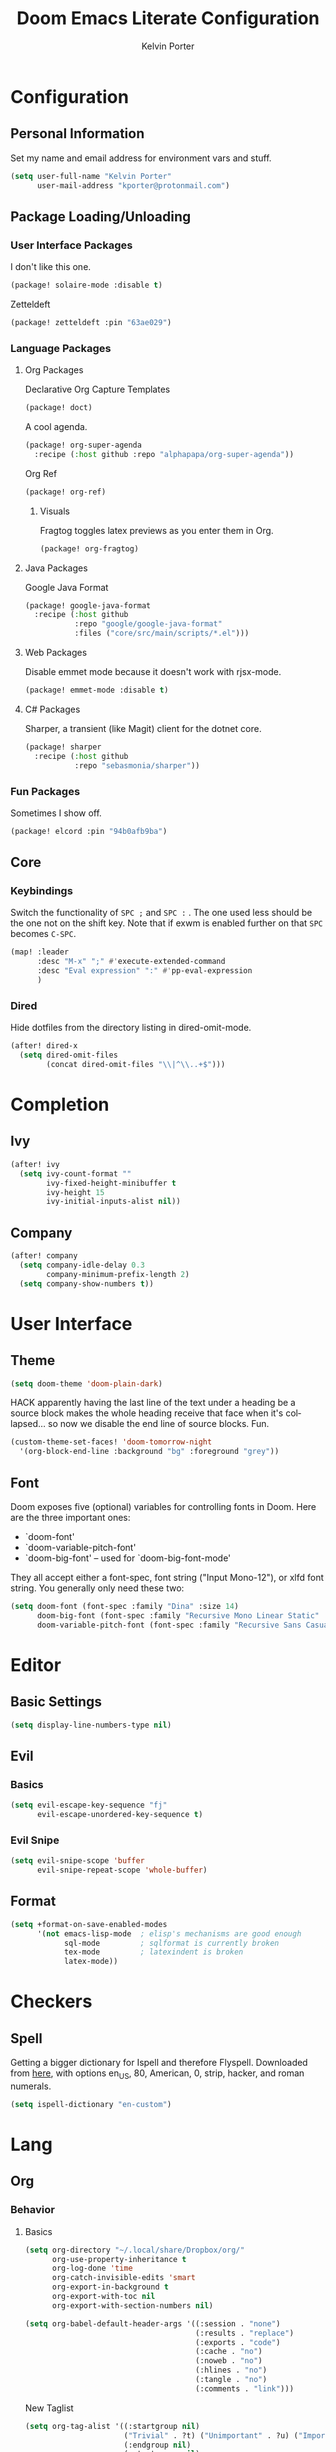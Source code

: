#+TITLE: Doom Emacs Literate Configuration
#+AUTHOR: Kelvin Porter
#+EMAIL: kporter@protonmail.com
#+PROPERTY: header-args:emacs-lisp :tangle yes :cache yes :results silent :comments link
#+LANGUAGE: en

* Configuration
** Personal Information
Set my name and email address for environment vars and stuff.
#+BEGIN_SRC emacs-lisp
(setq user-full-name "Kelvin Porter"
      user-mail-address "kporter@protonmail.com")
#+END_SRC
** Package Loading/Unloading
:PROPERTIES:
:header-args:emacs-lisp: :tangle "packages.el"
:END:
*** User Interface Packages
I don't like this one.
#+BEGIN_SRC emacs-lisp
(package! solaire-mode :disable t)
#+END_SRC
Zetteldeft
#+begin_src emacs-lisp :tangle no
(package! zetteldeft :pin "63ae029")
#+end_src
*** Language Packages
**** Org Packages
Declarative Org Capture Templates
#+BEGIN_SRC emacs-lisp
(package! doct)
#+END_SRC
A cool agenda.
#+BEGIN_SRC emacs-lisp
(package! org-super-agenda
  :recipe (:host github :repo "alphapapa/org-super-agenda"))
#+END_SRC
Org Ref
#+BEGIN_SRC emacs-lisp
(package! org-ref)
#+END_SRC
***** Visuals
Fragtog toggles latex previews as you enter them in Org.
#+BEGIN_SRC emacs-lisp
(package! org-fragtog)
#+END_SRC
**** Java Packages
Google Java Format
#+BEGIN_SRC emacs-lisp
(package! google-java-format
  :recipe (:host github
           :repo "google/google-java-format"
           :files ("core/src/main/scripts/*.el")))
#+END_SRC
**** Web Packages
Disable emmet mode because it doesn't work with rjsx-mode.
#+BEGIN_SRC emacs-lisp
(package! emmet-mode :disable t)
#+END_SRC
**** C# Packages
Sharper, a transient (like Magit) client for the dotnet core.
#+begin_src emacs-lisp
(package! sharper
  :recipe (:host github
           :repo "sebasmonia/sharper"))
#+end_src
*** Fun Packages
Sometimes I show off.
#+BEGIN_SRC emacs-lisp
(package! elcord :pin "94b0afb9ba")
#+END_SRC
** Core
*** Keybindings
Switch the functionality of =SPC ;= and =SPC := . The one used less should be the one not on the shift key. Note that if exwm is enabled further on that ~SPC~ becomes ~C-SPC~.
#+BEGIN_SRC emacs-lisp
(map! :leader
      :desc "M-x" ";" #'execute-extended-command
      :desc "Eval expression" ":" #'pp-eval-expression
      )
#+END_SRC
*** Dired
Hide dotfiles from the directory listing in dired-omit-mode.
#+BEGIN_SRC emacs-lisp
(after! dired-x
  (setq dired-omit-files
        (concat dired-omit-files "\\|^\\..+$")))
#+END_SRC
* Completion
** Ivy
#+BEGIN_SRC emacs-lisp
(after! ivy
  (setq ivy-count-format ""
        ivy-fixed-height-minibuffer t
        ivy-height 15
        ivy-initial-inputs-alist nil))
#+END_SRC
** Company
#+begin_src emacs-lisp :tangle yes
(after! company
  (setq company-idle-delay 0.3
        company-minimum-prefix-length 2)
  (setq company-show-numbers t))
#+end_src
* User Interface
** Theme
#+BEGIN_SRC emacs-lisp
(setq doom-theme 'doom-plain-dark)
#+END_SRC
HACK apparently having the last line of the text under a heading be a source
block makes the whole heading receive that face when it's collapsed... so now we
disable the end line of source blocks. Fun.
#+BEGIN_SRC emacs-lisp
(custom-theme-set-faces! 'doom-tomorrow-night
  '(org-block-end-line :background "bg" :foreground "grey"))
#+END_SRC
** Font
Doom exposes five (optional) variables for controlling fonts in Doom. Here
are the three important ones:

+ `doom-font'
+ `doom-variable-pitch-font'
+ `doom-big-font' -- used for `doom-big-font-mode'

They all accept either a font-spec, font string ("Input Mono-12"), or xlfd
font string. You generally only need these two:
#+BEGIN_SRC emacs-lisp
(setq doom-font (font-spec :family "Dina" :size 14)
      doom-big-font (font-spec :family "Recursive Mono Linear Static" :size 24)
      doom-variable-pitch-font (font-spec :family "Recursive Sans Casual Static" :size 16 :style "Light"))
#+END_SRC
* Editor
** Basic Settings
#+BEGIN_SRC  emacs-lisp
(setq display-line-numbers-type nil)
#+END_SRC
** Evil
*** Basics
#+BEGIN_SRC emacs-lisp
(setq evil-escape-key-sequence "fj"
      evil-escape-unordered-key-sequence t)
#+END_SRC
*** Evil Snipe
#+BEGIN_SRC emacs-lisp
(setq evil-snipe-scope 'buffer
      evil-snipe-repeat-scope 'whole-buffer)
#+END_SRC
** Format
#+begin_src emacs-lisp
(setq +format-on-save-enabled-modes
      '(not emacs-lisp-mode  ; elisp's mechanisms are good enough
            sql-mode         ; sqlformat is currently broken
            tex-mode         ; latexindent is broken
            latex-mode))
#+end_src
* Checkers
** Spell
Getting a bigger dictionary for Ispell and therefore Flyspell.
Downloaded from [[http://app.aspell.net/create][here]], with options en_US, 80, American, 0, strip, hacker, and roman numerals.
#+BEGIN_SRC emacs-lisp
(setq ispell-dictionary "en-custom")
#+END_SRC
* Lang
** Org
*** Behavior
**** Basics
#+BEGIN_SRC emacs-lisp
(setq org-directory "~/.local/share/Dropbox/org/"
      org-use-property-inheritance t
      org-log-done 'time
      org-catch-invisible-edits 'smart
      org-export-in-background t
      org-export-with-toc nil
      org-export-with-section-numbers nil)
#+END_SRC
#+BEGIN_SRC emacs-lisp
(setq org-babel-default-header-args '((:session . "none")
                                      (:results . "replace")
                                      (:exports . "code")
                                      (:cache . "no")
                                      (:noweb . "no")
                                      (:hlines . "no")
                                      (:tangle . "no")
                                      (:comments . "link")))
#+END_SRC
New Taglist
#+BEGIN_SRC emacs-lisp
(setq org-tag-alist '((:startgroup nil)
                      ("Trivial" . ?t) ("Unimportant" . ?u) ("Important" . ?i)
                      (:endgroup nil)
                      (:startgroup nil)
                      ("uni" . ?u)
                      ("Issue" . ?i)
                      ("Project" . ?p)
                      ("Emacs" . ?e)
                      (:endgroup nil)))
#+END_SRC
#+BEGIN_SRC emacs-lisp
(after! org (setq org-todo-keywords '((sequence "TODO(t)" "HOLD(h)" "|" "DONE(d)" "KILL(k)"))))
#+END_SRC
**** Functionality
List bullets change with depth.
#+BEGIN_SRC emacs-lisp
(setq org-list-demote-modify-bullet '(("+" . "-") ("-" . "+") ("*" . "+")))
#+END_SRC
cdlatex in org-mode is really useful for writing math expressions in org.
#+BEGIN_SRC emacs-lisp
(after! org (add-hook 'org-mode-hook 'turn-on-org-cdlatex))
#+END_SRC
Flycheck is kinda nice sometimes.
#+BEGIN_SRC emacs-lisp
(after! org (add-hook 'org-mode-hook 'turn-on-flyspell))
#+END_SRC
Make a new Org buffer quickly.
#+BEGIN_SRC emacs-lisp
(evil-define-command evil-buffer-org-new (count file)
  "Creates a new ORG buffer replacing the current window, optionally
   editing a certain FILE"
  :repeat nil
  (interactive "P<f>")
  (if file
      (evil-edit file)
    (let ((buffer (generate-new-buffer "*new org*")))
      (set-window-buffer nil buffer)
      (with-current-buffer buffer
        (org-mode)))))
(map! :leader
  (:prefix "b"
    :desc "New empty ORG buffer" "o" #'evil-buffer-org-new))
#+END_SRC
Sometimes I want to take screenshots and put them into org files.
This is a script from https://stackoverflow.com/questions/17435995/ that I modified for my screenshot program.
TODO: more screenshot functions.
#+BEGIN_SRC emacs-lisp
(defun org-screenshot-area (&optional DELAY)
  "Take a screenshot after into a time stamped unique-named file in the
same directory as the org-buffer and insert a link to this file."
  (interactive)
  (if (boundp 'DELAY)
      (sleep-for DELAY))
  (setq filename
        (concat
         (make-temp-name
          (concat (buffer-file-name)
                  "_"
                  (format-time-string "%Y%m%d_%H%M%S_")) ) ".png"))

  (call-process "escrotum" nil nil nil "-s" filename)
  (insert (concat "[[" filename "]]"))
  (org-display-inline-images))
#+END_SRC
**** Org-Ref
#+BEGIN_SRC emacs-lisp
(use-package! org-ref
  :after org
  :custom
  (org-ref-completion-library 'org-ref-ivy-cite)
  (org-ref-bibliography-notes "~/.local/share/Dropbox/org/bib/notes.org")
  (org-ref-default-bibliography '("~/.local/share/Dropbox/org/bib/references.bib"))
  (reftex-default-bibliography '("~/.local/share/Dropbox/org/bib/references.bib"))
  (org-ref-pdf-directory "~/.local/share/Dropbox/org/bib/pdfs/"))
#+END_SRC
**** Agenda
Some general org agenda settings.
#+BEGIN_SRC emacs-lisp
(after! org
  (setq org-agenda-skip-scheduled-if-done t
        org-agenda-skip-deadline-if-done t
        org-agenda-include-deadlines t
        org-agenda-block-separator nil
        org-agenda-compact-blocks t
        org-agenda-use-time-grid t
        org-agenda-time-grid
        '((require-timed remove-match) () " " "----------")
        org-agenda-time-leading-zero t
        org-agenda-start-day "0d"
        ;; don't see scheduled tasks until the scheduled data
        org-agenda-todo-ignore-scheduled 'future
        org-agenda-tags-todo-honor-ignore-options t
        org-agenda-tags-column 100
        org-deadline-warning-days 7
        org-columns-default-format "%80ITEM(Task) %10Effort(Effort){:} %10CLOCKSUM"))
#+END_SRC
Org Super Agenda redefines the agenda to be a lot better. I have custom groups
or where things go and the order they show up in, mostly based on deadlines and
whether or not they are related to my education.
#+BEGIN_SRC emacs-lisp
(use-package! org-super-agenda
  :commands org-super-agenda-mode)

(after! org-agenda
  (org-super-agenda-mode))

(setq org-agenda-custom-commands
      '(("o" "Overview"
         ((agenda "" (
                      (org-agenda-span 'day)
                      (org-agenda-scheduled-leaders '("" ""))
                      (org-agenda-deadline-leaders '("D:" "D:" "D:"))
                      (org-super-agenda-groups
                       '((:name "Today"
                          :time-grid t
                          :date today
                          :todo "TODAY"
                          :scheduled today
                          :order 1)
                         (:name "Hidden Stuff Not Today"
                          :discard (:anything t))))))
          (alltodo "" ((org-agenda-overriding-header "")
                       (org-agenda-sorting-strategy '(priority-down timestamp-up))
                       (org-super-agenda-groups
                        `((:name "Important"
                           :tag "Important"
                           :priority "A"
                           :order 0)
                          (:name "Overdue"
                           :deadline past
                           :face error
                           :order 1)
                          (:name "Due Today"
                           :deadline today
                           :order 2)
                          (:name "Next 7 Days"
                           :and (:deadline future :deadline (before ,(org-read-date nil nil "+1w")))
                           :order 8)
                          (:name "Assignments"
                           :tag "Assignment"
                           :order 10)
                          (:name "Issues"
                           :tag "Issue"
                           :order 12)
                          (:name "Projects"
                           :tag "Project"
                           :order 14)
                          (:name "Emacs"
                           :tag "Emacs"
                           :order 13)
                          (:name "University"
                           :tag "uni"
                           :order 15)
                          (:name "To read"
                           :tag "Read"
                           :order 30)
                          (:name "Waiting"
                           :todo "WAITING"
                           :order 20)
                          (:name "Trivial"
                           :priority<= "E"
                           :tag ("Trivial" "Unimportant")
                           :todo ("SOMEDAY" )
                           :order 90)
                          (:discard (:tag ("Chore" "Routine" "Daily")))))))))))
#+END_SRC
**** Capture
Let's setup some org-capture templates
#+BEGIN_SRC emacs-lisp :noweb yes
(use-package! doct
  :commands (doct))

(after! org-capture
  (setq +org-capture-uni-units (split-string (f-read-text "~/.local/share/Dropbox/org/.uni-units")))
  (add-transient-hook! 'org-capture-select-template
    (setq org-capture-templates
          (doct `((,(format "%s\tPersonal todo" (all-the-icons-octicon "checklist" :face 'all-the-icons-green :v-adjust 0.01))
                   :keys "t"
                   :file +org-capture-todo-file
                   :prepend t
                   :headline "Inbox"
                   :type entry
                   :template ("* TODO %?"
                              "%i %a")
                   )
                  (,(format "%s\tPersonal note" (all-the-icons-faicon "sticky-note-o" :face 'all-the-icons-green :v-adjust 0.01))
                   :keys "n"
                   :file +org-capture-todo-file
                   :prepend t
                   :headline "Inbox"
                   :type entry
                   :template ("* %?"
                              "%i %a")
                   )
                  (,(format "%s\tUniversity" (all-the-icons-faicon "graduation-cap" :face 'all-the-icons-purple :v-adjust 0.01))
                   :keys "u"
                   :file +org-capture-todo-file
                   :headline "University"
                   :unit-prompt ,(format "%%^{Unit|%s}" (string-join +org-capture-uni-units "|"))
                   :prepend t
                   :type entry
                   :children (("Test" :keys "t"
                               :icon ("timer" :set "material" :color "red")
                               :template ("* TODO [#C] %{unit-prompt} %? :uni:tests:"
                                          "SCHEDULED: %^{Test date:}T"
                                          "%i"))
                              ("Assignment" :keys "a"
                               :icon ("library_books" :set "material" :color "orange")
                               :template ("* TODO [#B] %{unit-prompt} %? :uni:assignments:"
                                          "DEADLINE: %^{Due date:}T"
                                          "%i"))
                              ("Lecture" :keys "l"
                               :icon ("keynote" :set "fileicon" :color "orange")
                               :template ("* TODO [#C] %{unit-prompt} %? :uni:lecture:"
                                          "%i"))
                              ("Miscellaneous task" :keys "u"
                               :icon ("list" :set "faicon" :color "yellow")
                               :template ("* TODO [#D] %{unit-prompt} %? :uni:"
                                          "%i"))))                  (,(format "%s\tEmail" (all-the-icons-faicon "envelope" :face 'all-the-icons-blue :v-adjust 0.01))
                   :keys "e"
                   :file +org-capture-todo-file
                   :prepend t
                   :headline "Inbox"
                   :type entry
                   :template ("* TODO %? :email:"
                              "%i %a"))
                  (,(format "%s\tInteresting" (all-the-icons-faicon "eye" :face 'all-the-icons-lcyan :v-adjust 0.01))
                   :keys "i"
                   :file +org-capture-todo-file
                   :prepend t
                   :headline "Interesting"
                   :type entry
                   :template ("* [ ] %{desc}%? :%{i-type}:"
                              "%i %a")
                   :children ((,(format "%s\tWebpage" (all-the-icons-faicon "globe" :face 'all-the-icons-green :v-adjust 0.01))
                               :keys "w"
                               :desc "%(org-cliplink-capture) "
                               :i-type "read:web"
                               )
                              (,(format "%s\tArticle" (all-the-icons-octicon "file-text" :face 'all-the-icons-yellow :v-adjust 0.01))
                               :keys "a"
                               :desc ""
                               :i-type "read:research"
                               )
                              (,(format "%s\tIdea" (all-the-icons-material "bubble_chart" :face 'all-the-icons-silver :v-adjust 0.01))
                               :keys "i"
                               :desc ""
                               :i-type "idea"
                               )
                              (,(format "%s\tBook" (all-the-icons-faicon "book" :face 'all-the-icons-red :v-adjust 0.01))
                               :keys "b"
                               :desc ""
                               :template ("* [ ] %{desc}%? :%{i-type}:"
                                          "%i")
                               :headline "Books"
                               :i-type "read:book"
                               )
                              (,(format "%s\tTelevision" (all-the-icons-faicon "television" :face 'all-the-icons-orange :v-adjust 0.01))
                               :keys "t"
                               :desc ""
                               :template ("* [ ] %{desc}%? :%{i-type}:"
                                          "%i")
                               :headline "Television"
                               :i-type "watch:tv"
                               )
                              (,(format "%s\tMovie" (all-the-icons-faicon "film" :face 'all-the-icons-purple :v-adjust 0.01))
                               :keys "m"
                               :desc ""
                               :template ("* [ ] %{desc}%? :%{i-type}:"
                                          "%i")
                               :headline "Movies"
                               :i-type "film:Movie"
                               )))
                  (,(format "%s\tTasks" (all-the-icons-octicon "inbox" :face 'all-the-icons-yellow :v-adjust 0.01))
                   :keys "k"
                   :file +org-capture-todo-file
                   :prepend t
                   :headline "Tasks"
                   :type entry
                   :template ("* TODO %? %^G%{extra}"
                              "%i")
                   :children ((,(format "%s\tGeneral Task" (all-the-icons-octicon "inbox" :face 'all-the-icons-yellow :v-adjust 0.01))
                               :keys "k"
                               :extra ""
                               )
                              (,(format "%s\tTask with deadline" (all-the-icons-material "timer" :face 'all-the-icons-orange :v-adjust -0.1))
                               :keys "d"
                               :extra "\nDEADLINE: %^{Deadline:}t"
                               )
                              (,(format "%s\tScheduled Task" (all-the-icons-octicon "calendar" :face 'all-the-icons-orange :v-adjust 0.01))
                               :keys "s"
                               :extra "\nSCHEDULED: %^{Start time:}t"
                               )
                              ))
                  (,(format "%s\tProject" (all-the-icons-octicon "repo" :face 'all-the-icons-silver :v-adjust 0.01))
                   :keys "p"
                   :prepend t
                   :type entry
                   :headline "Inbox"
                   :template ("* %{time-or-todo} %?"
                              "%i"
                              "%a")
                   :file ""
                   :custom (:time-or-todo "")
                   :children ((,(format "%s\tProject-local todo" (all-the-icons-octicon "checklist" :face 'all-the-icons-green :v-adjust 0.01))
                               :keys "t"
                               :time-or-todo "TODO"
                               :file +org-capture-project-todo-file)
                              (,(format "%s\tProject-local note" (all-the-icons-faicon "sticky-note" :face 'all-the-icons-yellow :v-adjust 0.01))
                               :keys "n"
                               :time-or-todo "%U"
                               :file +org-capture-project-notes-file)
                              (,(format "%s\tProject-local changelog" (all-the-icons-faicon "list" :face 'all-the-icons-blue :v-adjust 0.01))
                               :keys "c"
                               :time-or-todo "%U"
                               :heading "Unreleased"
                               :file +org-capture-project-changelog-file))
                   ))))))
#+END_SRC
It would also be nice to improve how the capture dialouge looks
#+NAME: prettify-capture
#+BEGIN_SRC emacs-lisp :tangle no
(defun org-capture-select-template-prettier (&optional keys)
  "Select a capture template, in a prettier way than default
Lisp programs can force the template by setting KEYS to a string."
  (let ((org-capture-templates
         (or (org-contextualize-keys
              (org-capture-upgrade-templates org-capture-templates)
              org-capture-templates-contexts)
             '(("t" "Task" entry (file+headline "" "Tasks")
                "* TODO %?\n  %u\n  %a")))))
    (if keys
        (or (assoc keys org-capture-templates)
            (error "No capture template referred to by \"%s\" keys" keys))
      (org-mks org-capture-templates
               "Select a capture template\n━━━━━━━━━━━━━━━━━━━━━━━━━"
               "Template key: "
               `(("q" ,(concat (all-the-icons-octicon "stop" :face 'all-the-icons-red :v-adjust 0.01) "\tAbort")))))))
(advice-add 'org-capture-select-template :override #'org-capture-select-template-prettier)

(defun org-mks-pretty (table title &optional prompt specials)
  "Select a member of an alist with multiple keys. Prettified.

TABLE is the alist which should contain entries where the car is a string.
There should be two types of entries.

1. prefix descriptions like (\"a\" \"Description\")
   This indicates that `a' is a prefix key for multi-letter selection, and
   that there are entries following with keys like \"ab\", \"ax\"…

2. Select-able members must have more than two elements, with the first
   being the string of keys that lead to selecting it, and the second a
   short description string of the item.

The command will then make a temporary buffer listing all entries
that can be selected with a single key, and all the single key
prefixes.  When you press the key for a single-letter entry, it is selected.
When you press a prefix key, the commands (and maybe further prefixes)
under this key will be shown and offered for selection.

TITLE will be placed over the selection in the temporary buffer,
PROMPT will be used when prompting for a key.  SPECIALS is an
alist with (\"key\" \"description\") entries.  When one of these
is selected, only the bare key is returned."
  (save-window-excursion
    (let ((inhibit-quit t)
    (buffer (org-switch-to-buffer-other-window "*Org Select*"))
    (prompt (or prompt "Select: "))
    case-fold-search
    current)
      (unwind-protect
    (catch 'exit
      (while t
        (setq-local evil-normal-state-cursor (list nil))
        (erase-buffer)
        (insert title "\n\n")
        (let ((des-keys nil)
        (allowed-keys '("\C-g"))
        (tab-alternatives '("\s" "\t" "\r"))
        (cursor-type nil))
    ;; Populate allowed keys and descriptions keys
    ;; available with CURRENT selector.
    (let ((re (format "\\`%s\\(.\\)\\'"
          (if current (regexp-quote current) "")))
          (prefix (if current (concat current " ") "")))
      (dolist (entry table)
        (pcase entry
          ;; Description.
          (`(,(and key (pred (string-match re))) ,desc)
           (let ((k (match-string 1 key)))
       (push k des-keys)
       ;; Keys ending in tab, space or RET are equivalent.
       (if (member k tab-alternatives)
           (push "\t" allowed-keys)
         (push k allowed-keys))
       (insert (propertize prefix 'face 'font-lock-comment-face) (propertize k 'face 'bold) (propertize "›" 'face 'font-lock-comment-face) "  " desc "…" "\n")))
          ;; Usable entry.
          (`(,(and key (pred (string-match re))) ,desc . ,_)
           (let ((k (match-string 1 key)))
       (insert (propertize prefix 'face 'font-lock-comment-face) (propertize k 'face 'bold) "   " desc "\n")
       (push k allowed-keys)))
          (_ nil))))
    ;; Insert special entries, if any.
    (when specials
      (insert "─────────────────────────\n")
      (pcase-dolist (`(,key ,description) specials)
        (insert (format "%s   %s\n" (propertize key 'face '(bold all-the-icons-red)) description))
        (push key allowed-keys)))
    ;; Display UI and let user select an entry or
    ;; a sub-level prefix.
    (goto-char (point-min))
    (unless (pos-visible-in-window-p (point-max))
      (org-fit-window-to-buffer))
    (let ((pressed (org--mks-read-key allowed-keys prompt)))
      (setq current (concat current pressed))
      (cond
       ((equal pressed "\C-g") (user-error "Abort"))
       ;; Selection is a prefix: open a new menu.
       ((member pressed des-keys))
       ;; Selection matches an association: return it.
       ((let ((entry (assoc current table)))
          (and entry (throw 'exit entry))))
       ;; Selection matches a special entry: return the
       ;; selection prefix.
       ((assoc current specials) (throw 'exit current))
       (t (error "No entry available")))))))
  (when buffer (kill-buffer buffer))))))
(advice-add 'org-mks :override #'org-mks-pretty)
#+END_SRC
The [[file:~/.emacs.d/bin/org-capture][org-capture bin]] is rather nice, but I'd be nicer with a smaller frame, and
no modeline.
#+BEGIN_SRC emacs-lisp
(setf (alist-get 'height +org-capture-frame-parameters) 15)
(setf (alist-get 'name +org-capture-frame-parameters) "❖ Capture") ;; ATM hardcoded in other places, so changing breaks stuff
(setq +org-capture-fn
      (lambda ()
        (interactive)
        (set-window-parameter nil 'mode-line-format 'none)
        (org-capture)))
#+END_SRC
**** Google Calendar
Add google calendar events to an org file. Loads config_private.el which
contains the api key and calendars to load.
#+BEGIN_SRC emacs-lisp
(after! org-gcal
  (add-to-list 'load-path "~/.config/doom")
  (require 'config_private))
#+END_SRC
An example of what might be in config_private, where the Google Calendar ID is
probably an email address.
#+BEGIN_EXAMPLE emacs-lisp
(setq org-gcal-client-id "googleclientid"
      org-gcal-client-secret "googleclientsecret"
      org-gcal-file-alist '(("google_calendar_id" .  "org_file")))
(provide 'config_private)
#+END_EXAMPLE
**** Roam
***** Basics
#+begin_src emacs-lisp
(setq org-roam-directory "~/.local/share/Dropbox/roam/")
#+end_src
*** UI
**** In Editor
***** Font Display
Mixed Pitch is kinda good, and org pretty mode too.
#+BEGIN_SRC emacs-lisp
(add-hook! 'org-mode-hook #'+org-pretty-mode #'mixed-pitch-mode)
#+END_SRC
Make headings bigger
#+BEGIN_SRC emacs-lisp
(custom-set-faces!
  '(outline-1 :weight extra-bold :height 1.2)
  '(outline-2 :weight bold :height 1.12)
  '(outline-3 :weight bold :height 1.1)
  '(outline-4 :weight semi-bold :height 1.08)
  '(outline-5 :weight semi-bold :height 1.05)
  '(outline-6 :weight semi-bold :height 1.02)
  '(outline-8 :weight semi-bold)
  '(outline-9 :weight semi-bold))
#+END_SRC
***** Symbols
#+BEGIN_SRC emacs-lisp
(after! org
  (setq org-ellipsis " ▾ "
        org-priority-faces '((?A . all-the-icons-red)
                             (?B . all-the-icons-orange)
                             (?C . all-the-icons-yellow)
                             (?D . all-the-icons-green)
                             (?E . all-the-icons-blue))
        org-priority-highest ?A
        org-priority-lowest ?E
        ))
#+END_SRC
***** Latex Fragments
Fragtog is kinda good for previewing them.
#+BEGIN_SRC emacs-lisp
(add-hook 'org-mode-hook 'org-fragtog-mode)
#+END_SRC
Now that we can display them, we gotta format them. Stolen from tecosaur. Thanks tecosaur!
#+BEGIN_SRC emacs-lisp
(setq org-format-latex-header "\\documentclass{article}
\\usepackage[usenames]{color}

\\usepackage[T1]{fontenc}
\\usepackage{mathtools}
\\usepackage{textcomp,amssymb}
\\usepackage[makeroom]{cancel}

\\pagestyle{empty}             % do not remove
% The settings below are copied from fullpage.sty
\\setlength{\\textwidth}{\\paperwidth}
\\addtolength{\\textwidth}{-3cm}
\\setlength{\\oddsidemargin}{1.5cm}
\\addtolength{\\oddsidemargin}{-2.54cm}
\\setlength{\\evensidemargin}{\\oddsidemargin}
\\setlength{\\textheight}{\\paperheight}
\\addtolength{\\textheight}{-\\headheight}
\\addtolength{\\textheight}{-\\headsep}
\\addtolength{\\textheight}{-\\footskip}
\\addtolength{\\textheight}{-3cm}
\\setlength{\\topmargin}{1.5cm}
\\addtolength{\\topmargin}{-2.54cm}")
#+END_SRC
**** Exporting
***** General
#+BEGIN_SRC emacs-lisp
(after! org (setq org-export-headline-levels 5)) ; I like nesting
#+END_SRC
***** HTML/CSS
Stolen from tecosaur's doom emacs config... we use fniessen's ReadTheOrg theme with doom syntax highlighting as a template for exporting.
#+BEGIN_SRC emacs-lisp
(defun my-org-inline-css-hook (exporter)
  "Insert custom inline css to automatically set the
   background of code to whatever theme I'm using's background"
  (when (eq exporter 'html)
      (setq
       org-html-head-extra
       (concat
        org-html-head-extra
        (format "
<style type=\"text/css\">
   :root {
      --theme-bg: %s;
      --theme-bg-alt: %s;
      --theme-base0: %s;
      --theme-base1: %s;
      --theme-base2: %s;
      --theme-base3: %s;
      --theme-base4: %s;
      --theme-base5: %s;
      --theme-base6: %s;
      --theme-base7: %s;
      --theme-base8: %s;
      --theme-fg: %s;
      --theme-fg-alt: %s;
      --theme-grey: %s;
      --theme-red: %s;
      --theme-orange: %s;
      --theme-green: %s;
      --theme-teal: %s;
      --theme-yellow: %s;
      --theme-blue: %s;
      --theme-dark-blue: %s;
      --theme-magenta: %s;
      --theme-violet: %s;
      --theme-cyan: %s;
      --theme-dark-cyan: %s;
   }
</style>"
       (doom-color 'bg)
       (doom-color 'bg-alt)
       (doom-color 'base0)
       (doom-color 'base1)
       (doom-color 'base2)
       (doom-color 'base3)
       (doom-color 'base4)
       (doom-color 'base5)
       (doom-color 'base6)
       (doom-color 'base7)
       (doom-color 'base8)
       (doom-color 'fg)
       (doom-color 'fg-alt)
       (doom-color 'grey)
       (doom-color 'red)
       (doom-color 'orange)
       (doom-color 'green)
       (doom-color 'teal)
       (doom-color 'yellow)
       (doom-color 'blue)
       (doom-color 'dark-blue)
       (doom-color 'magenta)
       (doom-color 'violet)
       (doom-color 'cyan)
       (doom-color 'dark-cyan))
        "
<link rel='stylesheet' type='text/css' href='https://fniessen.github.io/org-html-themes/styles/readtheorg/css/htmlize.css'/>
<link rel='stylesheet' type='text/css' href='https://fniessen.github.io/org-html-themes/styles/readtheorg/css/readtheorg.css'/>

<script src='https://ajax.googleapis.com/ajax/libs/jquery/2.1.3/jquery.min.js'></script>
<script src='https://maxcdn.bootstrapcdn.com/bootstrap/3.3.4/js/bootstrap.min.js'></script>
<script type='text/javascript' src='https://fniessen.github.io/org-html-themes/styles/lib/js/jquery.stickytableheaders.min.js'></script>
<script type='text/javascript' src='https://fniessen.github.io/org-html-themes/styles/readtheorg/js/readtheorg.js'></script>

<style>
   pre.src {
     background-color: var(--theme-bg);
     color: var(--theme-fg);
     scrollbar-color:#bbb6#9992;
     scrollbar-width: thin;
     margin: 0;
     border: none;
   }
   div.org-src-container {
     border-radius: 12px;
     overflow: hidden;
     margin-bottom: 24px;
     margin-top: 1px;
     border: 1px solid#e1e4e5;
   }
   pre.src::before {
     background-color:#6666;
     top: 8px;
     border: none;
     border-radius: 5px;
     line-height: 1;
     border: 2px solid var(--theme-bg);
     opacity: 0;
     transition: opacity 200ms;
   }
   pre.src:hover::before { opacity: 1; }
   pre.src:active::before { opacity: 0; }

   pre.example {
     border-radius: 12px;
     background: var(--theme-bg-alt);
     color: var(--theme-fg);
   }

   code {
     border-radius: 5px;
     background:#e8e8e8;
     font-size: 80%;
   }

   kbd {
     display: inline-block;
     padding: 3px 5px;
     font: 80% SFMono-Regular,Consolas,Liberation Mono,Menlo,monospace;
     line-height: normal;
     line-height: 10px;
     color:#444d56;
     vertical-align: middle;
     background-color:#fafbfc;
     border: 1px solid#d1d5da;
     border-radius: 3px;
     box-shadow: inset 0 -1px 0#d1d5da;
   }

   table {
     max-width: 100%;
     overflow-x: auto;
     display: block;
     border-top: none;
   }


   a {
       text-decoration: none;
       background-image: linear-gradient(#d8dce9, #d8dce9);
       background-position: 0% 100%;
       background-repeat: no-repeat;
       background-size: 0% 2px;
       transition: background-size .3s;
   }
   \#table-of-contents a {
       background-image: none;
   }
   a:hover, a:focus {
       background-size: 100% 2px;
   }
   a[href^='#'] { font-variant-numeric: oldstyle-nums; }
   a[href^='#']:visited { color:#3091d1; }

   li .checkbox {
       display: inline-block;
       width: 0.9em;
       height: 0.9em;
       border-radius: 3px;
       margin: 3px;
       top: 4px;
       position: relative;
   }
   li.on > .checkbox { background: var(--theme-green); box-shadow: 0 0 2px var(--theme-green); }
   li.trans > .checkbox { background: var(--theme-orange); box-shadow: 0 0 2px var(--theme-orange); }
   li.off > .checkbox { background: var(--theme-red); box-shadow: 0 0 2px var(--theme-red); }
   li.on > .checkbox::after {
     content: '';
     height: 0.45em;
     width: 0.225em;
     -webkit-transform-origin: left top;
     transform-origin: left top;
     transform: scaleX(-1) rotate(135deg);
     border-right: 2.8px solid#fff;
     border-top: 2.8px solid#fff;
     opacity: 0.9;
     left: 0.10em;
     top: 0.45em;
     position: absolute;
   }
   li.trans > .checkbox::after {
       content: '';
       font-weight: bold;
       font-size: 1.6em;
       position: absolute;
       top: 0.23em;
       left: 0.09em;
       width: 0.35em;
       height: 0.12em;
       background:#fff;
       opacity: 0.9;
       border-radius: 0.1em;
   }
   li.off > .checkbox::after {
    content: '✖';
    color:#fff;
    opacity: 0.9;
    position: relative;
    top: -0.40rem;
    left: 0.17em;
    font-size: 0.75em;
  }

   span.timestamp {
       color: #003280;
       background: #647CFF44;
       border-radius: 3px;
       line-height: 1.25;
   }

   \#table-of-contents { overflow-y: auto; }
   blockquote p { margin: 8px 0px 16px 0px; }
   \#postamble .date { color: var(--theme-green); }

   ::-webkit-scrollbar { width: 10px; height: 8px; }
   ::-webkit-scrollbar-track { background:#9992; }
   ::-webkit-scrollbar-thumb { background:#ccc; border-radius: 10px; }
   ::-webkit-scrollbar-thumb:hover { background:#888; }
</style>
" "
<style>
#content {
 max-width: 800px;
}
p {
 max-width: 800px;
}
li {
 max-width: 800px;
}
</style>
"))))

(add-hook 'org-export-before-processing-hook 'my-org-inline-css-hook)
#+END_SRC
Alphapapa's unpackaged.el has a hacky way of changing the HTML ids of an export to be more useful.
#+BEGIN_SRC emacs-lisp
(define-minor-mode unpackaged/org-export-html-with-useful-ids-mode
  "Attempt to export Org as HTML with useful link IDs.
Instead of random IDs like \"#orga1b2c3\", use heading titles,
made unique when necessary."
  :global t
  (if unpackaged/org-export-html-with-useful-ids-mode
      (advice-add #'org-export-get-reference :override #'unpackaged/org-export-get-reference)
    (advice-remove #'org-export-get-reference #'unpackaged/org-export-get-reference)))

(defun unpackaged/org-export-get-reference (datum info)
  "Like `org-export-get-reference', except uses heading titles instead of random numbers."
  (let ((cache (plist-get info :internal-references)))
    (or (car (rassq datum cache))
        (let* ((crossrefs (plist-get info :crossrefs))
               (cells (org-export-search-cells datum))
               ;; Preserve any pre-existing association between
               ;; a search cell and a reference, i.e., when some
               ;; previously published document referenced a location
               ;; within current file (see
               ;; `org-publish-resolve-external-link').
               ;;
               ;; However, there is no guarantee that search cells are
               ;; unique, e.g., there might be duplicate custom ID or
               ;; two headings with the same title in the file.
               ;;
               ;; As a consequence, before re-using any reference to
               ;; an element or object, we check that it doesn't refer
               ;; to a previous element or object.
               (new (or (cl-some
                         (lambda (cell)
                           (let ((stored (cdr (assoc cell crossrefs))))
                             (when stored
                               (let ((old (org-export-format-reference stored)))
                                 (and (not (assoc old cache)) stored)))))
                         cells)
                        (when (org-element-property :raw-value datum)
                          ;; Heading with a title
                          (unpackaged/org-export-new-title-reference datum cache))
                        ;; NOTE: This probably breaks some Org Export
                        ;; feature, but if it does what I need, fine.
                        (org-export-format-reference
                         (org-export-new-reference cache))))
               (reference-string new))
          ;; Cache contains both data already associated to
          ;; a reference and in-use internal references, so as to make
          ;; unique references.
          (dolist (cell cells) (push (cons cell new) cache))
          ;; Retain a direct association between reference string and
          ;; DATUM since (1) not every object or element can be given
          ;; a search cell (2) it permits quick lookup.
          (push (cons reference-string datum) cache)
          (plist-put info :internal-references cache)
          reference-string))))

(defun unpackaged/org-export-new-title-reference (datum cache)
  "Return new reference for DATUM that is unique in CACHE."
  (cl-macrolet ((inc-suffixf (place)
                             `(progn
                                (string-match (rx bos
                                                  (minimal-match (group (1+ anything)))
                                                  (optional "--" (group (1+ digit)))
                                                  eos)
                                              ,place)
                                ;; HACK: `s1' instead of a gensym.
                                (-let* (((s1 suffix) (list (match-string 1 ,place)
                                                           (match-string 2 ,place)))
                                        (suffix (if suffix
                                                    (string-to-number suffix)
                                                  0)))
                                  (setf ,place (format "%s--%s" s1 (cl-incf suffix)))))))
    (let* ((title (org-element-property :raw-value datum))
           ;; get ascii-only form of title without needing percent-encoding
           (ref (replace-regexp-in-string "[^A-Za-z0-9\\-\\_\\.\\~]" "" (s-upper-camel-case (substring-no-properties title))))
           (parent (org-element-property :parent datum)))
      (while (--any (equal ref (car it))
                    cache)
        ;; Title not unique: make it so.
        (if parent
            ;; Append ancestor title.
            (setf title (concat (org-element-property :raw-value parent)
                                "--" title)
                  ;; get ascii-only form of title without needing percent-encoding
                  ref (replace-regexp-in-string "[^A-Za-z0-9\\-\\_\\.\\~]" "" (s-upper-camel-case (substring-no-properties title)))
                  parent (org-element-property :parent parent))
          ;; No more ancestors: add and increment a number.
          (inc-suffixf ref)))
      ref)))

(add-hook 'org-load-hook #'unpackaged/org-export-html-with-useful-ids-mode)
#+END_SRC
***** Latex
Add apa7 to the list of org-latex-classes for export.
#+BEGIN_SRC emacs-lisp
(after! ox-latex
  (add-to-list 'org-latex-classes
               '("apa7"
                 "\\documentclass{apa7}"
                 ("\\section{%s}" . "\\subsection*{%s}")
                 ("\\subsection{%s}" . "\\subsubsection*{%s}")
                 ("\\subsubsection{%s}" . "\\paragraph*{%s}")
                 ("\\paragraph{%s}" . "\\subparagraph*{%s}"))))
#+END_SRC
Add fancy document class from tecosaur.
#+begin_src emacs-lisp
(after! ox-latex
  (add-to-list 'org-latex-classes
               '("fancy-article"
                 "\\documentclass{scrartcl}\n\
\\usepackage[T1]{fontenc}\n\
\\usepackage[osf,largesc,helvratio=0.9]{newpxtext}\n\
\\usepackage[scale=0.92]{sourcecodepro}\n\
\\usepackage[sfdefault]{roboto}\n\
\\usepackage[varbb]{newpxmath}\n\

\\usepackage[activate={true,nocompatibility},final,tracking=true,kerning=true,spacing=true,factor=2000]{microtype}\n\
\\usepackage{xcolor}\n\
\\usepackage{booktabs}

\\usepackage{subcaption}
\\usepackage[hypcap=true]{caption}
\\setkomafont{caption}{\\sffamily\\small}
\\setkomafont{captionlabel}{\\upshape\\bfseries}
\\captionsetup{justification=raggedright,singlelinecheck=true}
\\setcapindent{0pt}

\\setlength{\\parskip}{\\baselineskip}\n\
\\setlength{\\parindent}{0pt}\n\

\\usepackage{pifont}
\\newcommand{\\checkboxUnchecked}{$\\square$}
\\newcommand{\\checkboxTransitive}{\\rlap{\\raisebox{0.0ex}{\\hspace{0.35ex}\\Large\\textbf -}}$\\square$}
\\newcommand{\\checkboxChecked}{\\rlap{\\raisebox{0.2ex}{\\hspace{0.35ex}\\scriptsize \\ding{56}}}$\\square$}

\\newenvironment{warning}
    {\\begin{center}
    \\begin{tabular}{rp{0.9\\textwidth}}
    \\ding{82} & \\textbf{Warning} \\\\ &
    }
    {
    \\end{tabular}
    \\end{center}
    }
"
               ("\\section{%s}" . "\\section*{%s}")
               ("\\subsection{%s}" . "\\subsection*{%s}")
               ("\\subsubsection{%s}" . "\\subsubsection*{%s}")
               ("\\paragraph{%s}" . "\\paragraph*{%s}")
               ("\\subparagraph{%s}" . "\\subparagraph*{%s}")))
  (add-to-list 'org-latex-classes
               '("blank"
               "[NO-DEFAULT-PACKAGES]
               [NO-PACKAGES]
               [EXTRA]"
               ("\\section{%s}" . "\\section*{%s}")
               ("\\subsection{%s}" . "\\subsection*{%s}")
               ("\\subsubsection{%s}" . "\\subsubsection*{%s}")
               ("\\paragraph{%s}" . "\\paragraph*{%s}")
               ("\\subparagraph{%s}" . "\\subparagraph*{%s}")))
  (add-to-list 'org-latex-classes
               '("bmc-article"
               "\\documentclass[article,code,maths]{bmc}
               [NO-DEFAULT-PACKAGES]
               [NO-PACKAGES]
               [EXTRA]"
               ("\\section{%s}" . "\\section*{%s}")
               ("\\subsection{%s}" . "\\subsection*{%s}")
               ("\\subsubsection{%s}" . "\\subsubsection*{%s}")
               ("\\paragraph{%s}" . "\\paragraph*{%s}")
               ("\\subparagraph{%s}" . "\\subparagraph*{%s}")))
  (add-to-list 'org-latex-classes
               '("bmc"
               "\\documentclass[code,maths]{bmc}
               [NO-DEFAULT-PACKAGES]
               [NO-PACKAGES]
               [EXTRA]"
               ("\\chapter{%s}" . "\\chapter*{%s}")
               ("\\section{%s}" . "\\section*{%s}")
               ("\\subsection{%s}" . "\\subsection*{%s}")
               ("\\subsubsection{%s}" . "\\subsubsection*{%s}")
               ("\\paragraph{%s}" . "\\paragraph*{%s}")
               ("\\subparagraph{%s}" . "\\subparagraph*{%s}")))
  (setq org-latex-default-class "fancy-article")

  (after! org
    (defadvice! org-latex-header-smart-minted (orig-fn tpl def-pkg pkg snippets-p &optional extra)
      "Include minted config if src blocks are detected."
      :around #'org-splice-latex-header
      (let ((header (funcall orig-fn tpl def-pkg pkg snippets-p extra))
            (src-p (when (save-excursion
                           (goto-char (point-min))
                           (search-forward-regexp "#\\+BEGIN_SRC\\|#\\+begin_src" nil t))
                     t)))
        (if snippets-p header
          (concat header
                  org-latex-universal-preamble
                  (when src-p org-latex-minted-preamble)))))

    (defvar org-latex-minted-preamble "
  \\usepackage{minted}
  \\usepackage[many]{tcolorbox}
  \\setminted{
    frame=none,
    % framesep=2mm,
    baselinestretch=1.2,
    fontsize=\\footnotesize,
    highlightcolor=white!95!black!80!blue,
    linenos,
    breakanywhere=true,
    breakautoindent=true,
    breaklines=true,
    tabsize=4,
    xleftmargin=3.5em,
    autogobble=true,
    obeytabs=true,
    python3=true,
    % texcomments=true,
    framesep=2mm,
    breakbefore=\\\\\.+,
    breakafter=\\,
    style=autumn,
    breaksymbol=\\color{white!60!black}\\tiny\\ensuremath{\\hookrightarrow},
    breakanywheresymbolpre=\\,\\footnotesize\\ensuremath{_{\\color{white!60!black}\\rfloor}},
    breakbeforesymbolpre=\\,\\footnotesize\\ensuremath{_{\\color{white!60!black}\\rfloor}},
    breakaftersymbolpre=\\,\\footnotesize\\ensuremath{_{\\color{white!60!black}\\rfloor}},
  }

  \\BeforeBeginEnvironment{minted}{
    \\begin{tcolorbox}[
      enhanced,
      overlay={\\fill[white!90!black] (frame.south west) rectangle ([xshift=2.8em]frame.north west);},
      colback=white!95!black,
      colframe=white!95!black, % make frame colour same as background
      breakable,% Allow white breaks
      arc=0pt,outer arc=0pt,sharp corners, % sharp corners
      boxsep=0pt,left=0pt,right=0pt,top=0pt,bottom=0pt % no margin/paddding
    ]
  }
  \\AfterEndEnvironment{minted}{\\end{tcolorbox}}
  \\renewcommand\\theFancyVerbLine{\\color{black!60!white}\\arabic{FancyVerbLine}} % minted line numbering
  "
      "Preamble to be inserted when minted is used.")

    (defvar org-latex-universal-preamble "
  \\usepackage[main,include]{embedall}
  \\IfFileExists{./\\jobname.org}{\\embedfile[desc=The original file]{\\jobname.org}}{}
  "
      "Preamble to be included in every export."))

  (setq org-latex-listings 'minted
        org-latex-minted-options
        '())

  (setq org-latex-tables-booktabs t)

  (setq org-latex-hyperref-template "
\\colorlet{greenyblue}{blue!70!green}
\\colorlet{blueygreen}{blue!40!green}
\\providecolor{link}{named}{greenyblue}
\\providecolor{cite}{named}{blueygreen}
\\hypersetup{
  pdfauthor={%a},
  pdftitle={%t},
  pdfkeywords={%k},
  pdfsubject={%d},
  pdfcreator={%c},
  pdflang={%L},
  breaklinks=true,
  colorlinks=true,
  linkcolor=,
  urlcolor=link,
  citecolor=cite\n}
\\urlstyle{same}\n")
  (setq org-latex-pdf-process
        '("latexmk -shell-escape -interaction=nonstopmode -f -pdf -output-directory=%o %f")))
#+end_src
Chameleon theme, also from tecosaur.
#+begin_src emacs-lisp
(after! ox
  (defvar ox-chameleon-base-class "fancy-article"
    "The base class that chameleon builds on")

  (defvar ox-chameleon--p nil
    "Used to indicate whether the current export is trying to blend in. Set just before being accessed.")

  ;; (setf (alist-get :filter-latex-class
  ;;                  (org-export-backend-filters
  ;;                   (org-export-get-backend 'latex)))
  ;;       'ox-chameleon-latex-class-detector-filter)

  ;; (defun ox-chameleon-latex-class-detector-filter (info backend)
  ;;   ""
  ;;   (setq ox-chameleon--p (when (equal (plist-get info :latex-class)
  ;;                                      "chameleon")
  ;;                           (plist-put info :latex-class ox-chameleon-base-class)
  ;;                           t)))

  ;; TODO make this less hacky. One ideas was as follows
  ;; (map-put (org-export-backend-filters (org-export-get-backend 'latex))
  ;;           :filter-latex-class 'ox-chameleon-latex-class-detector-filter))
  ;; Never seemed to execute though
  (defadvice! ox-chameleon-org-latex-detect (orig-fun info)
    :around #'org-export-install-filters
    (setq ox-chameleon--p (when (equal (plist-get info :latex-class)
                                       "chameleon")
                            (plist-put info :latex-class ox-chameleon-base-class)
                            t))
    (funcall orig-fun info))

  (defadvice! ox-chameleon-org-latex-export (orig-fn info &optional template snippet?)
    :around #'org-latex-make-preamble
    (funcall orig-fn info)
    (if (not ox-chameleon--p)
        (funcall orig-fn info template snippet?)
      (concat (funcall orig-fn info template snippet?)
              (ox-chameleon-generate-colourings))))

  (defun ox-chameleon-generate-colourings ()
    (apply #'format
           "%% make document follow Emacs theme
\\definecolor{bg}{HTML}{%s}
\\definecolor{fg}{HTML}{%s}

\\definecolor{red}{HTML}{%s}
\\definecolor{orange}{HTML}{%s}
\\definecolor{green}{HTML}{%s}
\\definecolor{teal}{HTML}{%s}
\\definecolor{yellow}{HTML}{%s}
\\definecolor{blue}{HTML}{%s}
\\definecolor{dark-blue}{HTML}{%s}
\\definecolor{magenta}{HTML}{%s}
\\definecolor{violet}{HTML}{%s}
\\definecolor{cyan}{HTML}{%s}
\\definecolor{dark-cyan}{HTML}{%s}

\\definecolor{level1}{HTML}{%s}
\\definecolor{level2}{HTML}{%s}
\\definecolor{level3}{HTML}{%s}
\\definecolor{level4}{HTML}{%s}
\\definecolor{level5}{HTML}{%s}
\\definecolor{level6}{HTML}{%s}
\\definecolor{level7}{HTML}{%s}
\\definecolor{level8}{HTML}{%s}

\\definecolor{link}{HTML}{%s}
\\definecolor{cite}{HTML}{%s}
\\definecolor{itemlabel}{HTML}{%s}
\\definecolor{code}{HTML}{%s}
\\definecolor{verbatim}{HTML}{%s}

\\pagecolor{bg}
\\color{fg}

\\addtokomafont{section}{\\color{level1}}
\\newkomafont{sectionprefix}{\\color{level1}}
\\addtokomafont{subsection}{\\color{level2}}
\\newkomafont{subsectionprefix}{\\color{level2}}
\\addtokomafont{subsubsection}{\\color{level3}}
\\newkomafont{subsubsectionprefix}{\\color{level3}}
\\addtokomafont{paragraph}{\\color{level4}}
\\newkomafont{paragraphprefix}{\\color{level4}}
\\addtokomafont{subparagraph}{\\color{level5}}
\\newkomafont{subparagraphprefix}{\\color{level5}}

\\renewcommand{\\labelitemi}{\\textcolor{itemlabel}{\\textbullet}}
\\renewcommand{\\labelitemii}{\\textcolor{itemlabel}{\\normalfont\\bfseries \\textendash}}
\\renewcommand{\\labelitemiii}{\\textcolor{itemlabel}{\\textasteriskcentered}}
\\renewcommand{\\labelitemiv}{\\textcolor{itemlabel}{\\textperiodcentered}}

\\renewcommand{\\labelenumi}{\\textcolor{itemlabel}{\\theenumi.}}
\\renewcommand{\\labelenumii}{\\textcolor{itemlabel}{(\\theenumii)}}
\\renewcommand{\\labelenumiii}{\\textcolor{itemlabel}{\\theenumiii.}}
\\renewcommand{\\labelenumiv}{\\textcolor{itemlabel}{\\theenumiv.}}

\\DeclareTextFontCommand{\\texttt}{\\color{code}\\ttfamily}
\\makeatletter
\\def\\verbatim@font{\\color{verbatim}\\normalfont\\ttfamily}
\\makeatother
%% end customisations
"
           (mapcar (doom-rpartial #'substring 1)
                   (list
                    ;; I dont use solaire
                    ;; (face-attribute 'solaire-default-face :background)
                    (face-attribute 'default :background)
                    (face-attribute 'default :foreground)
                    ;;
                    (doom-color 'red)
                    (doom-color 'orange)
                    (doom-color 'green)
                    (doom-color 'teal)
                    (doom-color 'yellow)
                    (doom-color 'blue)
                    (doom-color 'dark-blue)
                    (doom-color 'magenta)
                    (doom-color 'violet)
                    (doom-color 'cyan)
                    (doom-color 'dark-cyan)
                    ;;
                    (face-attribute 'outline-1 :foreground)
                    (face-attribute 'outline-2 :foreground)
                    (face-attribute 'outline-3 :foreground)
                    (face-attribute 'outline-4 :foreground)
                    (face-attribute 'outline-5 :foreground)
                    (face-attribute 'outline-6 :foreground)
                    (face-attribute 'outline-7 :foreground)
                    (face-attribute 'outline-8 :foreground)
                    ;;
                    (face-attribute 'link :foreground)
                    (or (face-attribute 'org-ref-cite-face :foreground) (doom-color 'yellow))
                    (face-attribute 'org-list-dt :foreground)
                    (face-attribute 'org-code :foreground)
                    (face-attribute 'org-verbatim :foreground)
                    ))))
  )
#+end_src
** Java
Enable google-java-format plugin
#+BEGIN_SRC emacs-lisp
(use-package! google-java-format
  :after lsp-java ;; TODO Find a better time to load this.
  :config
  (map! :leader
        :mode java-mode
        (:prefix
        ("c" . "code")
         (:desc "Format buffer" "f" #'google-java-format-buffer ))))
#+END_SRC
** Latex
*** User Interface
Mixed Pitch mode kinda good.
#+BEGIN_SRC emacs-lisp
(add-hook 'LaTeX-mode-hook #'mixed-pitch-mode)
#+END_SRC
Tex Fold Math stuff.
#+BEGIN_SRC emacs-lisp
(after! latex
  (setcar (assoc "⋆" LaTeX-fold-math-spec-list) "★")) ;; make \star bigger

(setq TeX-fold-math-spec-list
      `(;; missing/better symbols
        ("≤" ("le"))
        ("≥" ("ge"))
        ("≠" ("ne"))
        ;; conviniance shorts
        ("‹" ("left"))
        ("›" ("right"))
        ;; private macros
        ("ℝ" ("RR"))
        ("ℕ" ("NN"))
        ("ℤ" ("ZZ"))
        ("ℚ" ("QQ"))
        ("ℂ" ("CC"))
        ("ℙ" ("PP"))
        ("ℍ" ("HH"))
        ("𝔼" ("EE"))
        ("𝑑" ("dd"))
        ;; known commands
        ("" ("phantom"))
        (,(lambda (num den) (if (and (TeX-string-single-token-p num) (TeX-string-single-token-p den))
                           (concat num "／" den)
                         (concat "❪" num "／" den "❫"))) ("frac"))
        (,(lambda (arg) (concat "√" (TeX-fold-parenthesize-as-neccesary arg))) ("sqrt"))
        (,(lambda (arg) (concat "⭡" (TeX-fold-parenthesize-as-neccesary arg))) ("vec"))
        ("‘{1}’" ("text"))
        ;; private commands
        ("|{1}|" ("abs"))
        ("‖{1}‖" ("norm"))
        ("⌊{1}⌋" ("floor"))
        ("⌈{1}⌉" ("ceil"))
        ("⌊{1}⌉" ("round"))
        ("𝑑{1}/𝑑{2}" ("dv"))
        ("∂{1}/∂{2}" ("pdv"))
        ;; fancification
        ("{1}" ("mathrm"))
        (,(lambda (word) (string-offset-roman-chars 119743 word)) ("mathbf"))
        (,(lambda (word) (string-offset-roman-chars 119951 word)) ("mathcal"))
        (,(lambda (word) (string-offset-roman-chars 120003 word)) ("mathfrak"))
        (,(lambda (word) (string-offset-roman-chars 120055 word)) ("mathbb"))
        (,(lambda (word) (string-offset-roman-chars 120159 word)) ("mathsf"))
        (,(lambda (word) (string-offset-roman-chars 120367 word)) ("mathtt"))
        )
      TeX-fold-macro-spec-list
      '(
        ;; as the defaults
        ("[f]" ("footnote" "marginpar"))
        ("[c]" ("cite"))
        ("[l]" ("label"))
        ("[r]" ("ref" "pageref" "eqref"))
        ("[i]" ("index" "glossary"))
        ("..." ("dots"))
        ("{1}" ("emph" "textit" "textsl" "textmd" "textrm" "textsf" "texttt"
            "textbf" "textsc" "textup"))
        ;; tweaked defaults
        ("©" ("copyright"))
        ("®" ("textregistered"))
        ("™"  ("texttrademark"))
        ("[1]:||►" ("item"))
        ("❡❡ {1}" ("part" "part*"))
        ("❡ {1}" ("chapter" "chapter*"))
        ("§ {1}" ("section" "section*"))
        ("§§ {1}" ("subsection" "subsection*"))
        ("§§§ {1}" ("subsubsection" "subsubsection*"))
        ("¶ {1}" ("paragraph" "paragraph*"))
        ("¶¶ {1}" ("subparagraph" "subparagraph*"))
        ;; extra
        ("⬖ {1}" ("begin"))
        ("⬗ {1}" ("end"))
        ))

(defun string-offset-roman-chars (offset word)
  "Shift the codepoint of each charachter in WORD by OFFSET with an extra -6 shift if the letter is lowercase"
    (apply 'string
       (mapcar (lambda (c) (+ (if (>= c 97) (- c 6) c) offset)) word)))

(defun TeX-fold-parenthesize-as-neccesary (tokens &optional suppress-left suppress-right)
  "Add ❪ ❫ parenthesis as if multiple LaTeX tokens appear to be present"
  (if (TeX-string-single-token-p tokens) tokens
    (concat (if suppress-left "" "❪")
            tokens
            (if suppress-right "" "❫"))))

(defun TeX-string-single-token-p (teststring)
  "Return t if TESTSTRING appears to be a single token, nil otherwise"
 (if (string-match-p "^\\\\?\\w+$" teststring) t nil))
#+END_SRC
View keybinding.
#+BEGIN_SRC emacs-lisp
(after! tex
  (map!
   :map LaTeX-mode-map
   :ei [C-return] #'LaTeX-insert-item

   ;; normal stuff here
   :localleader
   :desc "View" "v" #'TeX-view)
  (setq TeX-electric-math '("\\(" . "")))
#+END_SRC
*** CDLaTeX
Changing around some symbols.
#+BEGIN_SRC emacs-lisp
(after! org (add-hook 'org-mode-hook 'turn-on-org-cdlatex))
(after! cdlatex
  (setq ;; cdlatex-math-symbol-prefix ?\; ;; doesn't work at the moment :(
   cdlatex-math-symbol-alist
   '( ;; adding missing functions to 3rd level symbols
     (?_    ("\\downarrow"  ""           "\\inf"))
     (?^    ("\\uparrow"    ""           "\\sup"))
     (?k    ("\\kappa"      ""           "\\ker"))
     (?m    ("\\mu"         ""           "\\lim"))
     (?c    (""             "\\circ"     "\\cos"))
     (?d    ("\\delta"      "\\partial"  "\\dim"))
     (?D    ("\\Delta"      "\\nabla"    "\\deg"))
     ;; no idea why \Phi isnt on 'F' in first place, \phi is on 'f'.
     (?F    ("\\Phi"))
     ;; now just conveniance
     (?.    ("\\cdot" "\\dots"))
     (?:    ("\\vdots" "\\ddots"))
     (?*    ("\\times" "\\star" "\\ast")))
   cdlatex-math-modify-alist
   '( ;; my own stuff
     (?B    "\\mathbb"        nil          t    nil  nil)
     (?a    "\\abs"           nil          t    nil  nil))))
#+END_SRC
** Python
*** Conda
Set the home directory for Conda.
#+BEGIN_SRC emacs-lisp
(setq conda-env-home-directory "/home/yack/.conda/")
#+END_SRC
** C#
#+begin_src emacs-lisp :tangle yes
(use-package! sharper
  :after csharp-mode)
(map! :map csharp-mode-map
      :localleader
      :desc "Sharper" "g" #'sharper-main-transient)
#+end_src
* Tools
** elcord
Show off, but don't load it unless I want it.
(Discord Rich Presence for Emacs)
#+BEGIN_SRC emacs-lisp
(use-package! elcord
  :defer t)
#+END_SRC
** exwm
*Note: this is a self contained custom module. To enable it, add 'exwm' to the tools section of your init.el. Then run doom sync.*

For some reason I decided to try out exwm, so here's my config for it. This
tangles into "$DOOMDIR/modules/tools/exwm". I've split this into two parts - a
packages.el and a config.el.
Most of the ideas were taken from evertedsphere's config for using exwm with doom emacs.
*** Configuration
:PROPERTIES:
:header-args:emacs-lisp: :tangle no :comments link
:END:
First we start the server.
#+begin_src emacs-lisp
(use-package! exwm
  :config
  (setq exwm-workspace-number 10))
#+end_src
Let's standardize the buffer names.
#+begin_src emacs-lisp
(add-hook 'exwm-update-class-hook
          (lambda ()
            (unless (or (string-prefix-p "sun-awt-X11-" exwm-instance-name)
                        (string= "gimp" exwm-instance-name)
                        (string= "firefox" exwm-instance-name)
                        (string= "Chromium" exwm-class-name))
              (exwm-workspace-rename-buffer exwm-class-name))))
(add-hook 'exwm-update-title-hook
          (lambda ()
            (when (or (not exwm-instance-name)
                      (string-prefix-p "sun-awt-X11-" exwm-instance-name)
                      (string= "gimp" exwm-instance-name)
                      (string= "firefox" exwm-instance-name)
                      (string= "Chromium" exwm-class-name))
              (exwm-workspace-rename-buffer exwm-title))))
#+end_src
Let's run some programs on startup.
#+begin_src emacs-lisp
(mapc (lambda (prog)
        (start-process-shell-command prog nil prog))
      '("setxkbmap -option ctrl:nocaps"
        "setxkbmap -layout workman" ;; workmanlayout.org
        "mpdscribble"
        "mpd"
        "picom"))
#+end_src
Now let's set some options for exwm.
#+begin_src emacs-lisp
(setq exwm-workspace-show-all-buffers t
      exwm-layout-show-all-buffers t)
#+end_src
Modeline stuff, because this information is nice to know.
#+begin_src emacs-lisp
(display-battery-mode 1)
(display-time-mode 1)
#+end_src
Launch programs
#+begin_src emacs-lisp
(defun pnivlek/launch (command)
  (interactive (list (read-shell-command "Launch: ")))
  (start-process-shell-command command nil command))
(exwm-input-set-key (kbd "s-h") #'pnivlek/launch)
#+end_src
Switching between buffers is really useful.
#+begin_src emacs-lisp
(defun evertedsphere/switch-to-last-buffer ()
  "Switch to last open buffer in current window."
  (interactive)
  (switch-to-buffer (other-buffer (current-buffer) 1)))
#+end_src
Lock screen.
#+begin_src emacs-lisp
(when (executable-find "betterlockscreen")
  (defun pnivlek/betterlockscreen ()
    (interactive)
    (shell-command "betterlockscreen -l")
    (kill-buffer "*Shell Command Output*"))
  (exwm-input-set-key (kbd "s-x") #'pnivlek/betterlockscreen))
#+end_src
Volume/Microphone.
#+begin_src emacs-lisp
(when (executable-find "pactl")
  (defun evertedsphere/pactl-dec-volume ()
    (interactive)
    (shell-command "pactl set-sink-volume @DEFAULT_SINK@ -5%")
    (kill-buffer "*Shell Command Output*"))
  (defun evertedsphere/pactl-inc-volume ()
    (interactive)
    (shell-command "pactl set-sink-volume @DEFAULT_SINK@ +5%")
    (kill-buffer "*Shell Command Output*"))
  (defun pnivlek/pactl-mute-volume ()
    (interactive)
    (shell-command "pactl set-sink-mute 0 toggle")
    (kill-buffer "*Shell Command Output*"))
  (defun pnivlek/pactl-mute-mic ()
    (interactive)
    (shell-command "pactl set-source-mute 1 toggle")
    (kill-buffer "*Shell Command Output*"))
  (exwm-input-set-key (kbd "S-<XF86AudioLowerVolume>") #'evertedsphere/pactl-dec-volume)
  (exwm-input-set-key (kbd "S-<XF86AudioRaiseVolume>") #'evertedsphere/pactl-inc-volume)
  (exwm-input-set-key (kbd "S-<XF86AudioMute>") #'pnivlek/pactl-mute-volume)
  (exwm-input-set-key (kbd "S-<XF86AudioMicMute>") #'pnivlek/pactl-mute-mic))
#+end_src
Brightness
#+begin_src emacs-lisp
(when (executable-find "light")
  (defun pnivlek/brightness-down()
    (interactive)
    (shell-command "light -U 10")
    (kill-buffer "*Shell Command Output*"))
  (defun pnivlek/brightness-up()
    (interactive)
    (shell-command "light -A 10")
    (kill-buffer "*Shell Command Output*"))
  (exwm-input-set-key (kbd "S-<XF86MonBrightnessDown>") #'pnivlek/brightness-down)
  (exwm-input-set-key (kbd "S-<XF86MonBrightnessUp>") #'pnivlek/brightness-up))
#+end_src
Prefix keys and keybindings. We set a new doom leader key here because I'm only using it because I use exwm.
#+begin_src emacs-lisp
(push ?\s-  exwm-input-prefix-keys)
(push ?\C-\  exwm-input-prefix-keys)
(push ?\C-\. exwm-input-prefix-keys)
(setq doom-leader-key "C-SPC")
(setq doom-leader-alt-key "C-SPC")
(setq doom-localleader-key "C-.")
(setq doom-localleader-alt-key "C-.")

(exwm-input-set-key (kbd "s-r") #'exwm-reset)
(exwm-input-set-key (kbd "s-<tab>") #'evertedsphere/switch-to-last-buffer)
(mapc (lambda (i)
          (exwm-input-set-key (kbd (format "s-%d" i))
                              `(lambda ()
                                 (interactive)
                                 (exwm-workspace-switch-create ,i))))
      (number-sequence 0 9))
(exwm-input-set-key (kbd "s-o") 'windmove-up)
(exwm-input-set-key (kbd "s-e") 'windmove-down)
(exwm-input-set-key (kbd "s-n") 'windmove-left)
(exwm-input-set-key (kbd "s-i") 'windmove-right)
#+end_src
Make an interactive button for switching between any window by searching for it, as well as showing a summary of everything open currently.
#+begin_src emacs-lisp
(define-ibuffer-column exwm-class (:name "Class")
  (if (bound-and-true-p exwm-class-name)
      exwm-class-name
    ""))
(define-ibuffer-column exwm-instance (:name "Instance")
  (if (bound-and-true-p exwm-instance-name)
      exwm-instance-name
    ""))
(define-ibuffer-column exwm-urgent (:name "U")
  (if (bound-and-true-p exwm--hints-urgency)
      "U"
    " "))

(defun evertedsphere/exwm-ibuffer (&optional other-window)
  (interactive "P")
  (let ((name (buffer-name)))
    (ibuffer other-window
             "*exwm-ibuffer*"
             '((mode . exwm-mode))
             nil nil nil
             '((mark exwm-urgent
                     " "
                     (name 64 64 :left :elide)
                     " "
                     (exwm-class 20 -1 :left)
                     " "
                     (exwm-instance 10 -1 :left))))
    (ignore-errors (ibuffer-jump-to-buffer name))))
#+end_src
Enable exwm-edit, allowing me to use emacs windows to edit any text box if I want to.
#+begin_src emacs-lisp
(use-package! exwm-edit)
#+end_src
Enable exwm.
#+begin_src emacs-lisp
(exwm-enable)
#+end_src
** lsp
Disable lsp-ui-sideline because it is redundant and intrusive and bad.
#+BEGIN_SRC emacs-lisp
(setq lsp-ui-sideline-enable nil
      lsp-enable-symbol-highlighting nil)
#+END_SRC
** magit
I store my dotfiles using a bare repo located at =~/.dots.git=. This code allows me to open it in magit.
Taken from here: https://emacs.stackexchange.com/a/46913.
#+BEGIN_SRC emacs-lisp
;;; Configure magit to use .myconf (and not .git) as the git
;;; directory when a .myconf directory is found in the current
;;; working directory (which Emacs calls its `default-directory'
;;; per buffer) and there is no .git directory.
;;;
;;; For example, if dotfiles are tracked with a git directory at
;;; $HOME/.myconf, and the Emacs process starts from $HOME (and
;;; nothing in its configuration changes its `default-directory'
;;; in the current buffer), this will configure magit to use
;;; .myconf as the git directory.
;;;
;;; NOTE: This setting will apply for the entire Emacs process,
;;; regardless of magit invocation in other directories.
(after! magit
  (let ((myconf-path (expand-file-name ".dots.git")))
     (when (and (file-exists-p myconf-path)
                (not (file-exists-p ".git")))
       ;; Insert git directory and working tree into magit's git
       ;; global arguments, while preserving magit's existing
       ;; command-line settings; `add-to-list' adds to the
       ;; beginning of the list.
       (add-to-list 'magit-git-global-arguments
                    (format "--work-tree=%s"
                            ;; Drop trailing slash.
                            (directory-file-name
                             ;; Get directory part (`dirname`).
                             (file-name-directory myconf-path))))
       (add-to-list 'magit-git-global-arguments
                    (format "--git-dir=%s" myconf-path)))))
#+END_SRC
